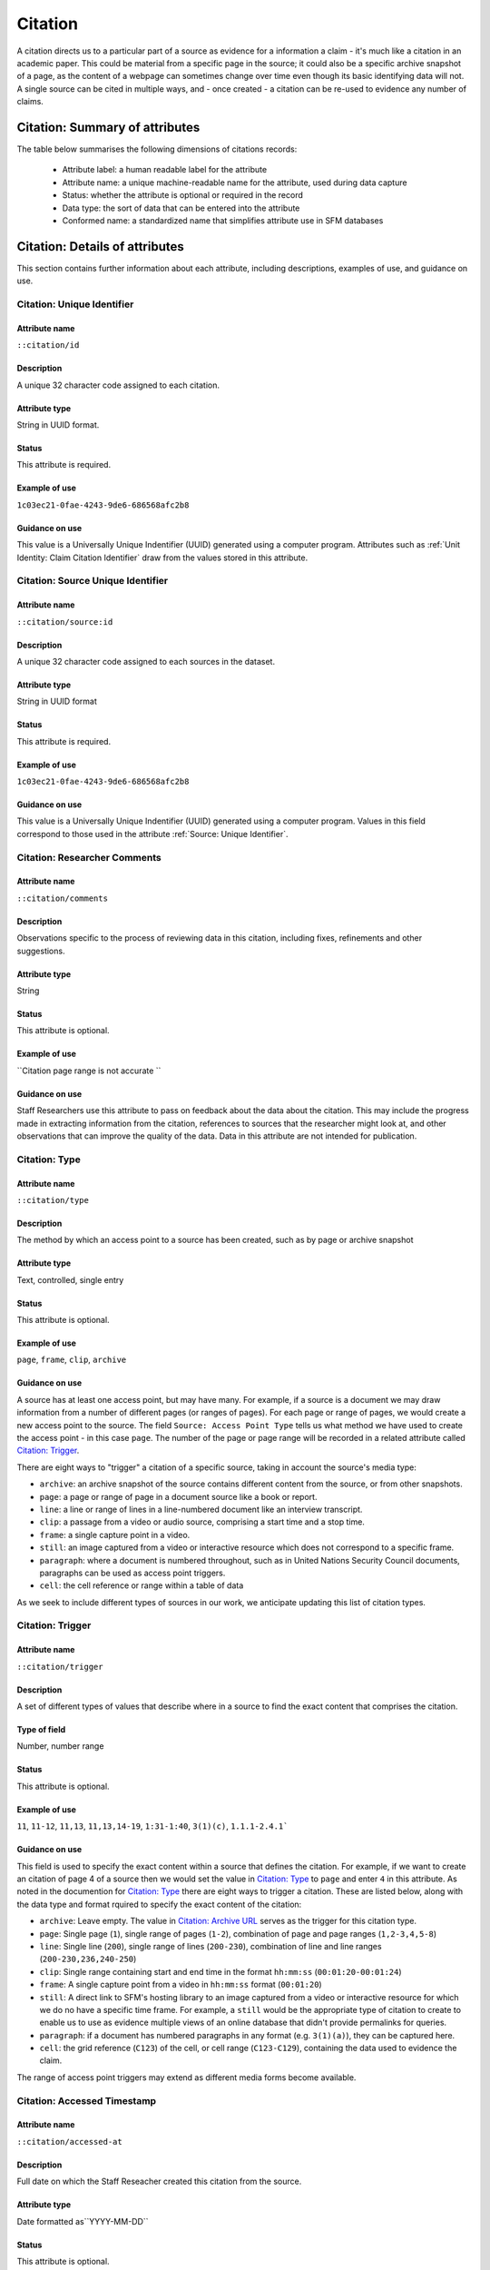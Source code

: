 Citation
########

A citation directs us to a particular part of a source as evidence for a information a claim - it's much like a citation in an academic paper. This could be material from a specific page in the source; it could also be a specific archive snapshot of a page, as the content of a webpage can sometimes change over time even though its basic identifying data will not. A single source can be cited in multiple ways, and - once created - a citation can be re-used to evidence any number of claims. 

Citation: Summary of attributes
********************************

The table below summarises the following dimensions of citations records:

 - Attribute label: a human readable label for the attribute
 - Attribute name: a unique machine-readable name for the attribute, used during data capture
 - Status: whether the attribute is optional or required in the record
 - Data type: the sort of data that can be entered into the attribute
 - Conformed name: a standardized name that simplifies attribute use in SFM databases


.. csv-table::
   :file: _static/cluster-source-citations.csv
   :header-rows: 1
   :delim: tab


Citation: Details of attributes
********************************

This section contains further information about each attribute, including descriptions, examples of use, and guidance on use.


Citation: Unique Identifier
===========================

Attribute name
~~~~~~~~~~~~~~

``::citation/id``

Description
~~~~~~~~~~~

A unique 32 character code assigned to each citation.

Attribute type
~~~~~~~~~~~~~~

String in UUID format.

Status
~~~~~~

This attribute is required.

Example of use
~~~~~~~~~~~~~~

``1c03ec21-0fae-4243-9de6-686568afc2b8``

Guidance on use
~~~~~~~~~~~~~~~

This value is a Universally Unique Indentifier (UUID) generated using a computer program. Attributes such as :ref:`Unit Identity: Claim Citation Identifier` draw from the values stored in this attribute. 


Citation: Source Unique Identifier
==================================

Attribute name
~~~~~~~~~~~~~~

``::citation/source:id``

Description
~~~~~~~~~~~

A unique 32 character code assigned to each sources in the dataset.

Attribute type
~~~~~~~~~~~~~~

String in UUID format

Status
~~~~~~

This attribute is required.

Example of use
~~~~~~~~~~~~~~

``1c03ec21-0fae-4243-9de6-686568afc2b8``

Guidance on use
~~~~~~~~~~~~~~~

This value is a Universally Unique Indentifier (UUID) generated using a computer program. Values in this field correspond to those used in the attribute :ref:`Source: Unique Identifier`.


Citation: Researcher Comments
=============================

Attribute name
~~~~~~~~~~~~~~

``::citation/comments``

Description
~~~~~~~~~~~

Observations specific to the process of reviewing data in this citation, including fixes, refinements and other suggestions.

Attribute type
~~~~~~~~~~~~~~

String

Status
~~~~~~

This attribute is optional.

Example of use
~~~~~~~~~~~~~~

``Citation page range is not accurate ``

Guidance on use
~~~~~~~~~~~~~~~

Staff Researchers use this attribute to pass on feedback about the data about the citation. This may include the progress made in extracting information from the citation, references to sources that the researcher might look at, and other observations that can improve the quality of the data. Data in this attribute are not intended for publication.


Citation: Type
==============

Attribute name
~~~~~~~~~~~~~~

``::citation/type``

Description
~~~~~~~~~~~~

The method by which an access point to a source has been created, such as by page or archive snapshot

Attribute type
~~~~~~~~~~~~~~

Text, controlled, single entry

Status
~~~~~~

This attribute is optional.

Example of use
~~~~~~~~~~~~~~~~

``page``, ``frame``, ``clip``, ``archive``

Guidance on use
~~~~~~~~~~~~~~~

A source has at least one access point, but may have many. For example, if a source is a document we may draw information from a number of different pages (or ranges of pages). For each page or range of pages, we would create a new access point to the source. The field ``Source: Access Point Type`` tells us what method we have used to create the access point - in this case ``page``. The number of the page or page range will be recorded in a related attribute called `Citation: Trigger`_.

There are eight ways to "trigger" a citation of a specific source, taking in account the source's media type:

- ``archive``: an archive snapshot of the source contains different content from the source, or from other snapshots.
- ``page``: a page or range of page in a document source like a book or report.
- ``line``: a line or range of lines in a line-numbered document like an interview transcript.
- ``clip``: a passage from a video or audio source, comprising a start time and a stop time.
- ``frame``: a single capture point in a video.
- ``still``: an image captured from a video or interactive resource which does not correspond to a specific frame.
- ``paragraph``: where a document is numbered throughout, such as in United Nations Security Council documents, paragraphs can be used as access point triggers.
- ``cell``: the cell reference or range within a table of data

As we seek to include different types of sources in our work, we anticipate updating this list of citation types.

Citation: Trigger
=================

Attribute name
~~~~~~~~~~~~~~

``::citation/trigger``

Description
~~~~~~~~~~~

A set of different types of values that describe where in a source to find the exact content that comprises the citation.

Type of field
~~~~~~~~~~~~~

Number, number range

Status
~~~~~~

This attribute is optional.

Example of use
~~~~~~~~~~~~~~

``11``, ``11-12``, ``11,13``, ``11,13,14-19``, ``1:31-1:40``, ``3(1)(c)``, ``1.1.1-2.4.1```


Guidance on use
~~~~~~~~~~~~~~~

This field is used to specify the exact content within a source that defines the citation. For example, if we want to create an citation of page 4 of a source then we would set the value in `Citation: Type`_ to ``page`` and enter ``4`` in this attribute. As noted in the documention for `Citation: Type`_ there are eight ways to trigger a citation. These are listed below, along with the data type and format rquired to specify the exact content of the citation:

- ``archive``: Leave empty. The value in `Citation: Archive URL`_ serves as the trigger for this citation type.
- ``page``: Single page (``1``), single range of pages (``1-2``), combination of page and page ranges (``1,2-3,4,5-8``)
- ``line``: Single line (``200``), single range of lines (``200-230``), combination of line and line ranges (``200-230,236,240-250``)
- ``clip``: Single range containing start and end time in the format ``hh:mm:ss`` (``00:01:20-00:01:24``)
- ``frame``: A single capture point from a video in ``hh:mm:ss`` format (``00:01:20``)
- ``still``: A direct link to SFM's hosting library to an image captured from a video or interactive resource for which we do no have a specific time frame. For example, a ``still`` would be the appropriate type of citation to create to enable us to use as evidence multiple views of an online database that didn't provide permalinks for queries.
- ``paragraph``: if a document has numbered paragraphs in any format (e.g. ``3(1)(a)``), they can be captured here.
- ``cell``: the grid reference (``C123``) of the cell, or cell range (``C123-C129``), containing the data used to evidence the claim.

The range of access point triggers may extend as different media forms become available. 

Citation: Accessed Timestamp
==========================

Attribute name
~~~~~~~~~~~~~~

``::citation/accessed-at``

Description
~~~~~~~~~~~

Full date on which the Staff Reseacher created this citation from the source.

Attribute type
~~~~~~~~~~~~~~

Date formatted as``YYYY-MM-DD``

Status
~~~~~~

This attribute is optional.

Example of use
~~~~~~~~~~~~~~

``2022-02-20``

Guidance on use
~~~~~~~~~~~~~~~

When a Staff Researcher accesses a source in order to create a citation, they should record the full, exact date in this attribute. This data is a useful part of quality assurance processes, enabling us to re-visit sources at set points in time to assess whether they have been updated. Recording an access date at the level of the citation also reflects that we may work on some sources for extended periods of time, or work on the same source at different points in time during our research. 

Citation: Archive URL
=====================

Attribute name
~~~~~~~~~~~~~~

``::citation/archive-url``

Description
~~~~~~~~~~~

URL of a snapshot of the source captured by the Internet Archive and hosted on its Wayback Machine.

Attribute type
~~~~~~~~~~~~~~

String formatted as URL

Status
~~~~~~

This attribute is optional.

Example of use
~~~~~~~~~~~~~~

``https://web.archive.org/web/20150703120013/http://www.amnesty.org/en/documents/AFR44/043/2012/en/``

Guidance on use
~~~~~~~~~~~~~~~

A source becomes usable by Staff Researchers when it has an citation. After entering the source's basic details (like :ref:`Source: Title`), the researcher can create a first citation by specifying an Internet Archive snapshot to use. If the source is not already archived in the Internet Archive, the researcher should attempt to create a new snapshot to use as the citation. Where snapshots for the source already exist in the Internet Archive, the Staff Researcher should find the snapshot that is earliest in time.

In the majority of cases, this will suffice. However, in some cases, we may need to specify more than one Internet Archive snapshot for the same source - each different snapshot creates a distinct citation. The common reason for this is that the source content changes, but the basic details of the source do not. A good example of this is this (dead) URL published by the *Secretaría de la Defensa Nacional* in Mexico: ``http://www.sedena.gob.mx:80/ejercito/comandancias/gur_mil.htm``. It lists the commanders of Mexico's miltary garrisons, and we have included reference to this in our data about the Mexican army. The title, initial publication date, publication and basic URL did not change: however, over time the content did. In each of 24 different snapshots made by the Internet Archive, the list of commanders is different. In this case, we have a single source with 24 citations: each citations refers to a specific version of that source containing the exact information that we relied upon to create various claims.

The example above also illustrates an important point: sometimes a source is only available in an archived form, because its original source URL is no longer online. There are many reasons a link many no longer be live, and this problem is known as "linkrot". In these cases, the Staff Researcher can fill in :ref:`Source: URL` with a portion of the Internet Archive URL printed after the timestamp. For example:

- Archive URL: ``https://web.archive.org/web/20040208204841/http://www.sedena.gob.mx:80/ejercito/comandancias/gur_mil.htm``
- Original URL extracted from the Archive URL: ``http://www.sedena.gob.mx:80/ejercito/comandancias/gur_mil.htm```


Citation: Archive Timestamp
===========================

Attribute name
~~~~~~~~~~~~~~

``::citation/archive-timestamp``

Description
~~~~~~~~~~~

Timestamp of the Internet Archive snapshot that has been used to create a citation.

Attribute type
~~~~~~~~~~~~~~

Date (YYYY-MM-DDTHH:MM:SSZ)

Status
~~~~~~

This attribute is optional.

Example of use
~~~~~~~~~~~~~~

``2004-02-08T20:48:41Z``

Guidance on use
~~~~~~~~~~~~~~~

Every snapshot made by the Internet Archive contains a timestamp of the time (GMT/UTC) when that snapshot was created. The timestamp is contained in the URL and looks like this: ``20040208204841``

We extract this part of the URL and reformat it to something more human readable (an ISO 8601 format): ``2004-02-08T20:48:41Z``

The timestamp provides useful quality assurance data.

Citation: External Archive Content Hash
=======================================

Attribute name
~~~~~~~~~~~~~~

``::citation/external-archive:sha-content``

Description
~~~~~~~~~~~

First of a pair of fields recording where a copy of the source can be found in external archives

Attribute type
~~~~~~~~~~~~~~

String

Status
~~~~~~

This attribute is optional.

Example of use
~~~~~~~~~~~~~~

``0E94AE36DA6FF03992A57FDDBDF4728B609D0D7FE6EB019FA9F1B9B5B540D835``

Guidance on use
~~~~~~~~~~~~~~~

This is a dynamic field designed to enable interlinking between sources recorded in the format used by Security Force Monitor, and those in use in other collections. This particular field contains an SHA hash of the specific content of a source captured through a scraping process.


Citation: External Archive Metadata Hash
========================================

Attribute name
~~~~~~~~~~~~~~

``::citation/external-archive:sha-meta``

Description
~~~~~~~~~~~

Second of a pair of fields recording where a copy of the source can be found in external archives

Attribute type
~~~~~~~~~~~~~~

String

Status
~~~~~~

This attribute is optional.

Example of use
~~~~~~~~~~~~~~

``0E94AE36DA6FF03992A57FDDBDF4728B609D0D7FE6EB019FA9F1B9B5B540D835``

Guidance on use
~~~~~~~~~~~~~~~

This is a dynamic field designed to enable interlinking between sources recorded in the format used by Security Force Monitor, and those in use in other collections. This particular field contains an SHA hash of the specific content of the metadata of a source captured through a scraping process.